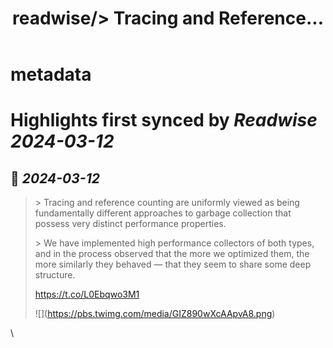 :PROPERTIES:
:title: readwise/> Tracing and Reference...
:END:


* metadata
:PROPERTIES:
:author: [[eatonphil on Twitter]]
:full-title: "> Tracing and Reference..."
:category: [[tweets]]
:url: https://twitter.com/eatonphil/status/1767237526127878306
:image-url: https://pbs.twimg.com/profile_images/1514261712148615175/f7HovNJE.jpg
:END:

* Highlights first synced by [[Readwise]] [[2024-03-12]]
** 📌 [[2024-03-12]]
#+BEGIN_QUOTE
> Tracing and reference counting are uniformly viewed as being fundamentally different approaches to garbage collection that possess very distinct performance properties.

> We have implemented high performance collectors of both types, and in the process observed that the more we optimized them, the more similarly they behaved — that they seem to share some deep structure.

https://t.co/L0Ebqwo3M1

![](https://pbs.twimg.com/media/GIZ890wXcAApvA8.png) 
#+END_QUOTE\